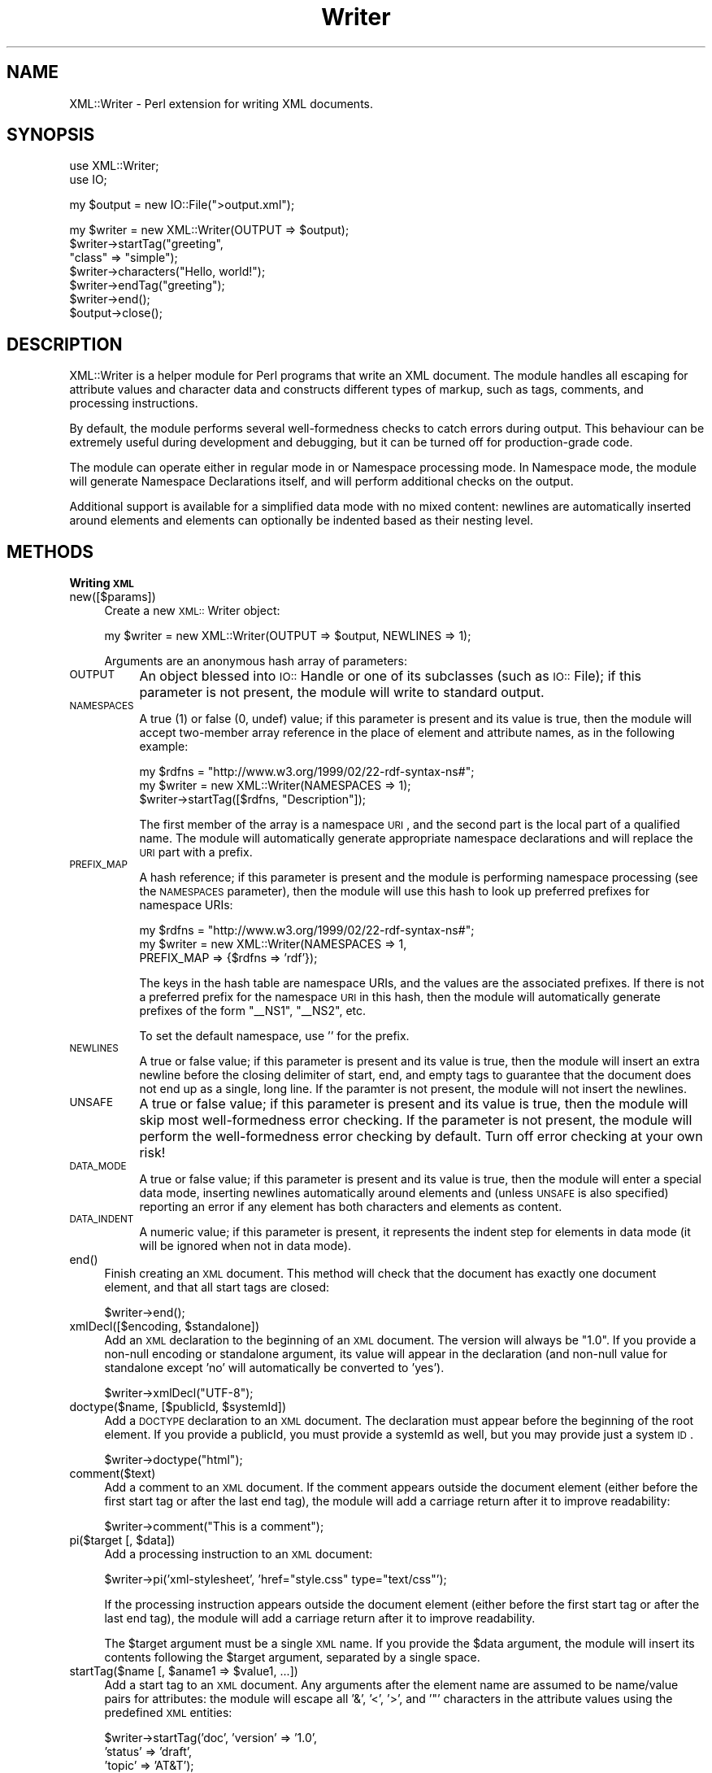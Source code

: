 .rn '' }`
''' $RCSfile$$Revision$$Date$
'''
''' $Log$
'''
.de Sh
.br
.if t .Sp
.ne 5
.PP
\fB\\$1\fR
.PP
..
.de Sp
.if t .sp .5v
.if n .sp
..
.de Ip
.br
.ie \\n(.$>=3 .ne \\$3
.el .ne 3
.IP "\\$1" \\$2
..
.de Vb
.ft CW
.nf
.ne \\$1
..
.de Ve
.ft R

.fi
..
'''
'''
'''     Set up \*(-- to give an unbreakable dash;
'''     string Tr holds user defined translation string.
'''     Bell System Logo is used as a dummy character.
'''
.tr \(*W-|\(bv\*(Tr
.ie n \{\
.ds -- \(*W-
.ds PI pi
.if (\n(.H=4u)&(1m=24u) .ds -- \(*W\h'-12u'\(*W\h'-12u'-\" diablo 10 pitch
.if (\n(.H=4u)&(1m=20u) .ds -- \(*W\h'-12u'\(*W\h'-8u'-\" diablo 12 pitch
.ds L" ""
.ds R" ""
'''   \*(M", \*(S", \*(N" and \*(T" are the equivalent of
'''   \*(L" and \*(R", except that they are used on ".xx" lines,
'''   such as .IP and .SH, which do another additional levels of
'''   double-quote interpretation
.ds M" """
.ds S" """
.ds N" """""
.ds T" """""
.ds L' '
.ds R' '
.ds M' '
.ds S' '
.ds N' '
.ds T' '
'br\}
.el\{\
.ds -- \(em\|
.tr \*(Tr
.ds L" ``
.ds R" ''
.ds M" ``
.ds S" ''
.ds N" ``
.ds T" ''
.ds L' `
.ds R' '
.ds M' `
.ds S' '
.ds N' `
.ds T' '
.ds PI \(*p
'br\}
.\"	If the F register is turned on, we'll generate
.\"	index entries out stderr for the following things:
.\"		TH	Title 
.\"		SH	Header
.\"		Sh	Subsection 
.\"		Ip	Item
.\"		X<>	Xref  (embedded
.\"	Of course, you have to process the output yourself
.\"	in some meaninful fashion.
.if \nF \{
.de IX
.tm Index:\\$1\t\\n%\t"\\$2"
..
.nr % 0
.rr F
.\}
.TH Writer 3 "perl 5.007, patch 00" "4/Apr/100" "User Contributed Perl Documentation"
.UC
.if n .hy 0
.if n .na
.ds C+ C\v'-.1v'\h'-1p'\s-2+\h'-1p'+\s0\v'.1v'\h'-1p'
.de CQ          \" put $1 in typewriter font
.ft CW
'if n "\c
'if t \\&\\$1\c
'if n \\&\\$1\c
'if n \&"
\\&\\$2 \\$3 \\$4 \\$5 \\$6 \\$7
'.ft R
..
.\" @(#)ms.acc 1.5 88/02/08 SMI; from UCB 4.2
.	\" AM - accent mark definitions
.bd B 3
.	\" fudge factors for nroff and troff
.if n \{\
.	ds #H 0
.	ds #V .8m
.	ds #F .3m
.	ds #[ \f1
.	ds #] \fP
.\}
.if t \{\
.	ds #H ((1u-(\\\\n(.fu%2u))*.13m)
.	ds #V .6m
.	ds #F 0
.	ds #[ \&
.	ds #] \&
.\}
.	\" simple accents for nroff and troff
.if n \{\
.	ds ' \&
.	ds ` \&
.	ds ^ \&
.	ds , \&
.	ds ~ ~
.	ds ? ?
.	ds ! !
.	ds /
.	ds q
.\}
.if t \{\
.	ds ' \\k:\h'-(\\n(.wu*8/10-\*(#H)'\'\h"|\\n:u"
.	ds ` \\k:\h'-(\\n(.wu*8/10-\*(#H)'\`\h'|\\n:u'
.	ds ^ \\k:\h'-(\\n(.wu*10/11-\*(#H)'^\h'|\\n:u'
.	ds , \\k:\h'-(\\n(.wu*8/10)',\h'|\\n:u'
.	ds ~ \\k:\h'-(\\n(.wu-\*(#H-.1m)'~\h'|\\n:u'
.	ds ? \s-2c\h'-\w'c'u*7/10'\u\h'\*(#H'\zi\d\s+2\h'\w'c'u*8/10'
.	ds ! \s-2\(or\s+2\h'-\w'\(or'u'\v'-.8m'.\v'.8m'
.	ds / \\k:\h'-(\\n(.wu*8/10-\*(#H)'\z\(sl\h'|\\n:u'
.	ds q o\h'-\w'o'u*8/10'\s-4\v'.4m'\z\(*i\v'-.4m'\s+4\h'\w'o'u*8/10'
.\}
.	\" troff and (daisy-wheel) nroff accents
.ds : \\k:\h'-(\\n(.wu*8/10-\*(#H+.1m+\*(#F)'\v'-\*(#V'\z.\h'.2m+\*(#F'.\h'|\\n:u'\v'\*(#V'
.ds 8 \h'\*(#H'\(*b\h'-\*(#H'
.ds v \\k:\h'-(\\n(.wu*9/10-\*(#H)'\v'-\*(#V'\*(#[\s-4v\s0\v'\*(#V'\h'|\\n:u'\*(#]
.ds _ \\k:\h'-(\\n(.wu*9/10-\*(#H+(\*(#F*2/3))'\v'-.4m'\z\(hy\v'.4m'\h'|\\n:u'
.ds . \\k:\h'-(\\n(.wu*8/10)'\v'\*(#V*4/10'\z.\v'-\*(#V*4/10'\h'|\\n:u'
.ds 3 \*(#[\v'.2m'\s-2\&3\s0\v'-.2m'\*(#]
.ds o \\k:\h'-(\\n(.wu+\w'\(de'u-\*(#H)/2u'\v'-.3n'\*(#[\z\(de\v'.3n'\h'|\\n:u'\*(#]
.ds d- \h'\*(#H'\(pd\h'-\w'~'u'\v'-.25m'\f2\(hy\fP\v'.25m'\h'-\*(#H'
.ds D- D\\k:\h'-\w'D'u'\v'-.11m'\z\(hy\v'.11m'\h'|\\n:u'
.ds th \*(#[\v'.3m'\s+1I\s-1\v'-.3m'\h'-(\w'I'u*2/3)'\s-1o\s+1\*(#]
.ds Th \*(#[\s+2I\s-2\h'-\w'I'u*3/5'\v'-.3m'o\v'.3m'\*(#]
.ds ae a\h'-(\w'a'u*4/10)'e
.ds Ae A\h'-(\w'A'u*4/10)'E
.ds oe o\h'-(\w'o'u*4/10)'e
.ds Oe O\h'-(\w'O'u*4/10)'E
.	\" corrections for vroff
.if v .ds ~ \\k:\h'-(\\n(.wu*9/10-\*(#H)'\s-2\u~\d\s+2\h'|\\n:u'
.if v .ds ^ \\k:\h'-(\\n(.wu*10/11-\*(#H)'\v'-.4m'^\v'.4m'\h'|\\n:u'
.	\" for low resolution devices (crt and lpr)
.if \n(.H>23 .if \n(.V>19 \
\{\
.	ds : e
.	ds 8 ss
.	ds v \h'-1'\o'\(aa\(ga'
.	ds _ \h'-1'^
.	ds . \h'-1'.
.	ds 3 3
.	ds o a
.	ds d- d\h'-1'\(ga
.	ds D- D\h'-1'\(hy
.	ds th \o'bp'
.	ds Th \o'LP'
.	ds ae ae
.	ds Ae AE
.	ds oe oe
.	ds Oe OE
.\}
.rm #[ #] #H #V #F C
.SH "NAME"
XML::Writer \- Perl extension for writing XML documents.
.SH "SYNOPSIS"
.PP
.Vb 2
\&  use XML::Writer;
\&  use IO;
.Ve
.Vb 1
\&  my $output = new IO::File(">output.xml");
.Ve
.Vb 7
\&  my $writer = new XML::Writer(OUTPUT => $output);
\&  $writer->startTag("greeting", 
\&                    "class" => "simple");
\&  $writer->characters("Hello, world!");
\&  $writer->endTag("greeting");
\&  $writer->end();
\&  $output->close();
.Ve
.SH "DESCRIPTION"
XML::Writer is a helper module for Perl programs that write an XML
document.  The module handles all escaping for attribute values and
character data and constructs different types of markup, such as tags,
comments, and processing instructions.
.PP
By default, the module performs several well-formedness checks to
catch errors during output.  This behaviour can be extremely useful
during development and debugging, but it can be turned off for
production-grade code.
.PP
The module can operate either in regular mode in or Namespace
processing mode.  In Namespace mode, the module will generate
Namespace Declarations itself, and will perform additional checks on
the output.
.PP
Additional support is available for a simplified data mode with no
mixed content: newlines are automatically inserted around elements and
elements can optionally be indented based as their nesting level.
.SH "METHODS"
.Sh "Writing \s-1XML\s0"
.Ip "new([$params])" 4
Create a new \s-1XML::\s0Writer object:
.Sp
.Vb 1
\&  my $writer = new XML::Writer(OUTPUT => $output, NEWLINES => 1);
.Ve
Arguments are an anonymous hash array of parameters:
.Ip "\s-1OUTPUT\s0" 8
An object blessed into \s-1IO::\s0Handle or one of its subclasses (such as
\s-1IO::\s0File); if this parameter is not present, the module will write to
standard output.
.Ip "\s-1NAMESPACES\s0" 8
A true (1) or false (0, undef) value; if this parameter is present and
its value is true, then the module will accept two-member array
reference in the place of element and attribute names, as in the
following example:
.Sp
.Vb 3
\&  my $rdfns = "http://www.w3.org/1999/02/22-rdf-syntax-ns#";
\&  my $writer = new XML::Writer(NAMESPACES => 1);
\&  $writer->startTag([$rdfns, "Description"]);
.Ve
The first member of the array is a namespace \s-1URI\s0, and the second part
is the local part of a qualified name.  The module will automatically
generate appropriate namespace declarations and will replace the \s-1URI\s0
part with a prefix.
.Ip "\s-1PREFIX_MAP\s0" 8
A hash reference; if this parameter is present and the module is
performing namespace processing (see the \s-1NAMESPACES\s0 parameter), then
the module will use this hash to look up preferred prefixes for
namespace URIs:
.Sp
.Vb 3
\&  my $rdfns = "http://www.w3.org/1999/02/22-rdf-syntax-ns#";
\&  my $writer = new XML::Writer(NAMESPACES => 1,
\&                               PREFIX_MAP => {$rdfns => 'rdf'});
.Ve
The keys in the hash table are namespace URIs, and the values are the
associated prefixes.  If there is not a preferred prefix for the
namespace \s-1URI\s0 in this hash, then the module will automatically
generate prefixes of the form \*(L"_\|_NS1\*(R", \*(L"_\|_NS2\*(R", etc.
.Sp
To set the default namespace, use \*(L'\*(R' for the prefix.
.Ip "\s-1NEWLINES\s0" 8
A true or false value; if this parameter is present and its value is
true, then the module will insert an extra newline before the closing
delimiter of start, end, and empty tags to guarantee that the document
does not end up as a single, long line.  If the paramter is not
present, the module will not insert the newlines.
.Ip "\s-1UNSAFE\s0" 8
A true or false value; if this parameter is present and its value is
true, then the module will skip most well-formedness error checking.
If the parameter is not present, the module will perform the
well-formedness error checking by default.  Turn off error checking at
your own risk!
.Ip "\s-1DATA_MODE\s0" 8
A true or false value; if this parameter is present and its value is
true, then the module will enter a special data mode, inserting
newlines automatically around elements and (unless \s-1UNSAFE\s0 is also
specified) reporting an error if any element has both characters and
elements as content.
.Ip "\s-1DATA_INDENT\s0" 8
A numeric value; if this parameter is present, it represents the
indent step for elements in data mode (it will be ignored when not in
data mode).
.Ip "end()" 4
Finish creating an \s-1XML\s0 document.  This method will check that the
document has exactly one document element, and that all start tags are
closed:
.Sp
.Vb 1
\&  $writer->end();
.Ve
.Ip "xmlDecl([$encoding, $standalone])" 4
Add an \s-1XML\s0 declaration to the beginning of an \s-1XML\s0 document.  The
version will always be \*(L"1.0\*(R".  If you provide a non-null encoding or
standalone argument, its value will appear in the declaration (and
non-null value for standalone except \*(L'no\*(R' will automatically be
converted to \*(L'yes').
.Sp
.Vb 1
\&  $writer->xmlDecl("UTF-8");
.Ve
.Ip "doctype($name, [$publicId, $systemId])" 4
Add a \s-1DOCTYPE\s0 declaration to an \s-1XML\s0 document.  The declaration must
appear before the beginning of the root element.  If you provide a
publicId, you must provide a systemId as well, but you may provide
just a system \s-1ID\s0.
.Sp
.Vb 1
\&  $writer->doctype("html");
.Ve
.Ip "comment($text)" 4
Add a comment to an \s-1XML\s0 document.  If the comment appears outside the
document element (either before the first start tag or after the last
end tag), the module will add a carriage return after it to improve
readability:
.Sp
.Vb 1
\&  $writer->comment("This is a comment");
.Ve
.Ip "pi($target [, $data])" 4
Add a processing instruction to an \s-1XML\s0 document:
.Sp
.Vb 1
\&  $writer->pi('xml-stylesheet', 'href="style.css" type="text/css"');
.Ve
If the processing instruction appears outside the document element
(either before the first start tag or after the last end tag), the
module will add a carriage return after it to improve readability.
.Sp
The \f(CW$target\fR argument must be a single \s-1XML\s0 name.  If you provide the
\f(CW$data\fR argument, the module will insert its contents following the
\f(CW$target\fR argument, separated by a single space.
.Ip "startTag($name [, $aname1 => $value1, ...])" 4
Add a start tag to an \s-1XML\s0 document.  Any arguments after the element
name are assumed to be name/value pairs for attributes: the module
will escape all \*(L'&\*(R', \*(L'<\*(R', \*(L'>\*(R', and \*(L'"\*(R' characters in the attribute
values using the predefined \s-1XML\s0 entities:
.Sp
.Vb 3
\&  $writer->startTag('doc', 'version' => '1.0',
\&                           'status' => 'draft',
\&                           'topic' => 'AT&T');
.Ve
All start tags must eventually have matching end tags.
.Ip "emptyTag($name [, $aname1 => $value1, ...])" 4
Add an empty tag to an \s-1XML\s0 document.  Any arguments after the element
name are assumed to be name/value pairs for attributes (see \fIstartTag()\fR
for details):
.Sp
.Vb 2
\&  $writer->emptyTag('img', 'src' => 'portrait.jpg',
\&                           'alt' => 'Portrait of Emma.');
.Ve
.Ip "endTag([$name])" 4
Add an end tag to an \s-1XML\s0 document.  The end tag must match the closest
open start tag, and there must be a matching and properly-nested end
tag for every start tag:
.Sp
.Vb 1
\&  $writer->endTag('doc');
.Ve
If the \f(CW$name\fR argument is omitted, then the module will automatically
supply the name of the currently open element:
.Sp
.Vb 2
\&  $writer->startTag('p');
\&  $writer->endTag();
.Ve
.Ip "dataElement($name, $data [, $aname1 => $value1, ...])" 4
Print an entire element containing only character data.  This is
equivalent to
.Sp
.Vb 3
\&  $writer->startTag($name [, $aname1 => $value1, ...]);
\&  $writer->characters($data);
\&  $writer->endTag($name);
.Ve
.Ip "characters($data)" 4
Add character data to an \s-1XML\s0 document.  All \*(L'<\*(R', \*(L'>\*(R', and \*(L'&\*(R'
characters in the \f(CW$data\fR argument will automatically be escaped using
the predefined \s-1XML\s0 entities:
.Sp
.Vb 2
\&  $writer->characters("Here is the formula: ");
\&  $writer->characters("a < 100 && a > 5");
.Ve
You may invoke this method only within the document element
(i.e. after the first start tag and before the last end tag).
.Sp
In data mode, you must not use this method to add whitespace between
elements.
.Ip "setOutput($output)" 4
Set the current output destination, as in the \s-1OUTPUT\s0 parameter for the
constructor.
.Ip "getOutput()" 4
Return the current output destination, as in the \s-1OUTPUT\s0 parameter for
the constructor.
.Ip "setDataMode($mode)" 4
Enable or disable data mode, as in the \s-1DATA_MODE\s0 parameter for the
constructor.
.Ip "getDataMode()" 4
Return the current data mode, as in the \s-1DATA_MODE\s0 parameter for the
constructor.
.Ip "setDataIndent($step)" 4
Set the indent step for data mode, as in the \s-1DATA_INDENT\s0 parameter for
the constructor.
.Ip "getDataIndent()" 4
Return the indent step for data mode, as in the \s-1DATA_INDENT\s0 parameter
for the constructor.
.Sh "Querying \s-1XML\s0"
.Ip "in_element($name)" 4
Return a true value if the most recent open element matches \f(CW$name:\fR
.Sp
.Vb 5
\&  if ($writer->in_element('dl')) {
\&    $writer->startTag('dt');
\&  } else {
\&    $writer->startTag('li');
\&  }
.Ve
.Ip "within_element($name)" 4
Return a true value if any open elemnet matches \f(CW$name:\fR
.Sp
.Vb 5
\&  if ($writer->within_element('body')) {
\&    $writer->startTag('h1');
\&  } else {
\&    $writer->startTag('title');
\&  }
.Ve
.Ip "current_element()" 4
Return the name of the currently open element:
.Sp
.Vb 1
\&  my $name = $writer->current_element();
.Ve
This is the equivalent of
.Sp
.Vb 1
\&  my $name = $writer->ancestor(0);
.Ve
.Ip "ancestor($n)" 4
Return the name of the nth ancestor, where \f(CW$n\fR=0 for the current open
element.
.Sh "Additional Namespace Support"
\s-1WARNING\s0: you must not use these methods while you are writing a
document, or the results will be unpredictable.
.Ip "addPrefix($uri, $prefix)" 4
Add a preferred mapping between a Namespace \s-1URI\s0 and a prefix.  See
also the \s-1PREFIX_MAP\s0 constructor parameter.
.Sp
To set the default namespace, omit the \f(CW$prefix\fR parameter or set it to
\&'\*(R'.
.Ip "removePrefix($uri)" 4
Remove a preferred mapping between a Namespace \s-1URI\s0 and a prefix.
.Sp
To set the default namespace, omit the \f(CW$prefix\fR parameter or set it to
\&'\*(R'.
.SH "ERROR REPORTING"
With the default settings, the XML::Writer module can detect several
basic XML well-formedness errors:
.Ip "\(bu" 4
Lack of a (top-level) document element, or multiple document elements.
.Ip "\(bu" 4
Unclosed start tags.
.Ip "\(bu" 4
Misplaced delimiters in the contents of processing instructions or
comments.
.Ip "\(bu" 4
Misplaced or duplicate \s-1XML\s0 \fIdeclaration\fR\|(s).
.Ip "\(bu" 4
Misplaced or duplicate \s-1DOCTYPE\s0 \fIdeclaration\fR\|(s).
.Ip "\(bu" 4
Mismatch between the document type name in the \s-1DOCTYPE\s0 declaration and
the name of the document element.
.Ip "\(bu" 4
Mismatched start and end tags.
.Ip "\(bu" 4
Attempts to insert character data outside the document element.
.Ip "\(bu" 4
Duplicate attributes with the same name.
.PP
During Namespace processing, the module can detect the following
additional errors:
.Ip "\(bu" 4
Attempts to use \*(PI targets or element or attribute names containing a
colon.
.Ip "\(bu" 4
Attempts to use attributes with names beginning \*(L"xmlns\*(R".
.PP
To ensure full error detection, a program must also invoke the end
method when it has finished writing a document:
.PP
.Vb 4
\&  $writer->startTag('greeting');
\&  $writer->characters("Hello, world!");
\&  $writer->endTag('greeting');
\&  $writer->end();
.Ve
This error reporting can catch many hidden bugs in Perl programs that
create \s-1XML\s0 documents; however, if necessary, it can be turned off by
providing an \s-1UNSAFE\s0 parameter:
.PP
.Vb 1
\&  my $writer = new XML::Writer(OUTPUT => $output, UNSAFE => 1);
.Ve
.SH "AUTHOR"
David Megginson, david@megginson.com
.SH "SEE ALSO"
XML::Parser

.rn }` ''
.IX Title "Writer 3"
.IX Name "XML::Writer - Perl extension for writing XML documents."

.IX Header "NAME"

.IX Header "SYNOPSIS"

.IX Header "DESCRIPTION"

.IX Header "METHODS"

.IX Subsection "Writing \s-1XML\s0"

.IX Item "new([$params])"

.IX Item "\s-1OUTPUT\s0"

.IX Item "\s-1NAMESPACES\s0"

.IX Item "\s-1PREFIX_MAP\s0"

.IX Item "\s-1NEWLINES\s0"

.IX Item "\s-1UNSAFE\s0"

.IX Item "\s-1DATA_MODE\s0"

.IX Item "\s-1DATA_INDENT\s0"

.IX Item "end()"

.IX Item "xmlDecl([$encoding, $standalone])"

.IX Item "doctype($name, [$publicId, $systemId])"

.IX Item "comment($text)"

.IX Item "pi($target [, $data])"

.IX Item "startTag($name [, $aname1 => $value1, ...])"

.IX Item "emptyTag($name [, $aname1 => $value1, ...])"

.IX Item "endTag([$name])"

.IX Item "dataElement($name, $data [, $aname1 => $value1, ...])"

.IX Item "characters($data)"

.IX Item "setOutput($output)"

.IX Item "getOutput()"

.IX Item "setDataMode($mode)"

.IX Item "getDataMode()"

.IX Item "setDataIndent($step)"

.IX Item "getDataIndent()"

.IX Subsection "Querying \s-1XML\s0"

.IX Item "in_element($name)"

.IX Item "within_element($name)"

.IX Item "current_element()"

.IX Item "ancestor($n)"

.IX Subsection "Additional Namespace Support"

.IX Item "addPrefix($uri, $prefix)"

.IX Item "removePrefix($uri)"

.IX Header "ERROR REPORTING"

.IX Item "\(bu"

.IX Item "\(bu"

.IX Item "\(bu"

.IX Item "\(bu"

.IX Item "\(bu"

.IX Item "\(bu"

.IX Item "\(bu"

.IX Item "\(bu"

.IX Item "\(bu"

.IX Item "\(bu"

.IX Item "\(bu"

.IX Header "AUTHOR"

.IX Header "SEE ALSO"

